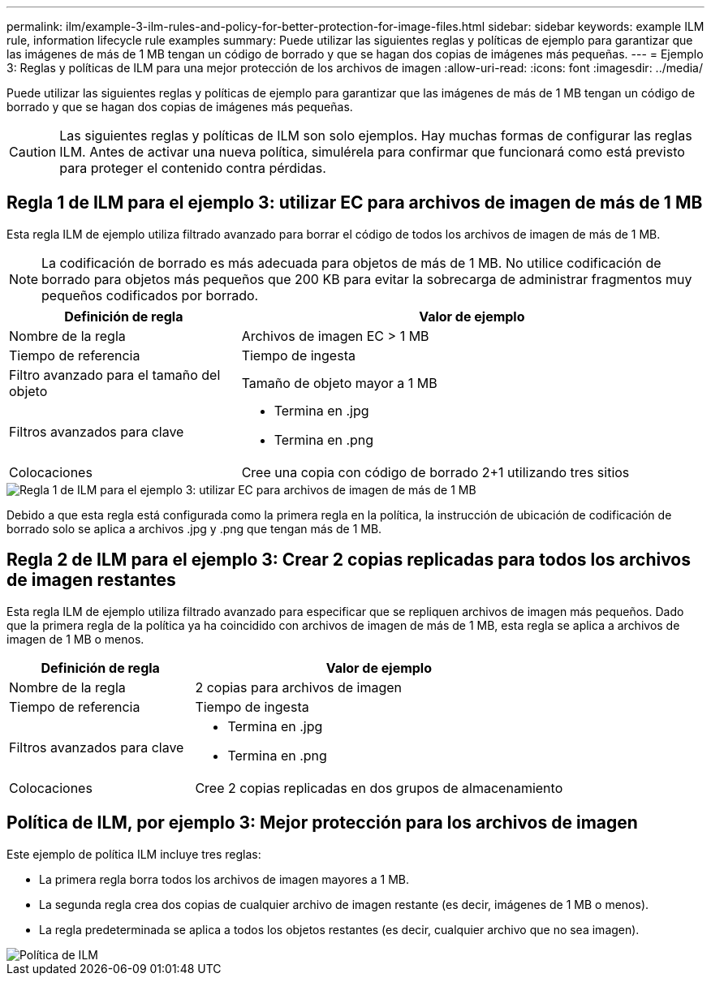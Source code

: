 ---
permalink: ilm/example-3-ilm-rules-and-policy-for-better-protection-for-image-files.html 
sidebar: sidebar 
keywords: example ILM rule, information lifecycle rule examples 
summary: Puede utilizar las siguientes reglas y políticas de ejemplo para garantizar que las imágenes de más de 1 MB tengan un código de borrado y que se hagan dos copias de imágenes más pequeñas. 
---
= Ejemplo 3: Reglas y políticas de ILM para una mejor protección de los archivos de imagen
:allow-uri-read: 
:icons: font
:imagesdir: ../media/


[role="lead"]
Puede utilizar las siguientes reglas y políticas de ejemplo para garantizar que las imágenes de más de 1 MB tengan un código de borrado y que se hagan dos copias de imágenes más pequeñas.


CAUTION: Las siguientes reglas y políticas de ILM son solo ejemplos.  Hay muchas formas de configurar las reglas ILM.  Antes de activar una nueva política, simulérela para confirmar que funcionará como está previsto para proteger el contenido contra pérdidas.



== Regla 1 de ILM para el ejemplo 3: utilizar EC para archivos de imagen de más de 1 MB

Esta regla ILM de ejemplo utiliza filtrado avanzado para borrar el código de todos los archivos de imagen de más de 1 MB.


NOTE: La codificación de borrado es más adecuada para objetos de más de 1 MB.  No utilice codificación de borrado para objetos más pequeños que 200 KB para evitar la sobrecarga de administrar fragmentos muy pequeños codificados por borrado.

[cols="1a,2a"]
|===
| Definición de regla | Valor de ejemplo 


 a| 
Nombre de la regla
 a| 
Archivos de imagen EC > 1 MB



 a| 
Tiempo de referencia
 a| 
Tiempo de ingesta



 a| 
Filtro avanzado para el tamaño del objeto
 a| 
Tamaño de objeto mayor a 1 MB



 a| 
Filtros avanzados para clave
 a| 
* Termina en .jpg
* Termina en .png




 a| 
Colocaciones
 a| 
Cree una copia con código de borrado 2+1 utilizando tres sitios

|===
image::../media/policy_3_rule_1_ec_images_adv_filtering.png[Regla 1 de ILM para el ejemplo 3: utilizar EC para archivos de imagen de más de 1 MB]

Debido a que esta regla está configurada como la primera regla en la política, la instrucción de ubicación de codificación de borrado solo se aplica a archivos .jpg y .png que tengan más de 1 MB.



== Regla 2 de ILM para el ejemplo 3: Crear 2 copias replicadas para todos los archivos de imagen restantes

Esta regla ILM de ejemplo utiliza filtrado avanzado para especificar que se repliquen archivos de imagen más pequeños.  Dado que la primera regla de la política ya ha coincidido con archivos de imagen de más de 1 MB, esta regla se aplica a archivos de imagen de 1 MB o menos.

[cols="1a,2a"]
|===
| Definición de regla | Valor de ejemplo 


 a| 
Nombre de la regla
 a| 
2 copias para archivos de imagen



 a| 
Tiempo de referencia
 a| 
Tiempo de ingesta



 a| 
Filtros avanzados para clave
 a| 
* Termina en .jpg
* Termina en .png




 a| 
Colocaciones
 a| 
Cree 2 copias replicadas en dos grupos de almacenamiento

|===


== Política de ILM, por ejemplo 3: Mejor protección para los archivos de imagen

Este ejemplo de política ILM incluye tres reglas:

* La primera regla borra todos los archivos de imagen mayores a 1 MB.
* La segunda regla crea dos copias de cualquier archivo de imagen restante (es decir, imágenes de 1 MB o menos).
* La regla predeterminada se aplica a todos los objetos restantes (es decir, cualquier archivo que no sea imagen).


image::../media/policy_3_configured_policy.png[Política de ILM, por ejemplo 3: Mejor protección para los archivos de imagen]
